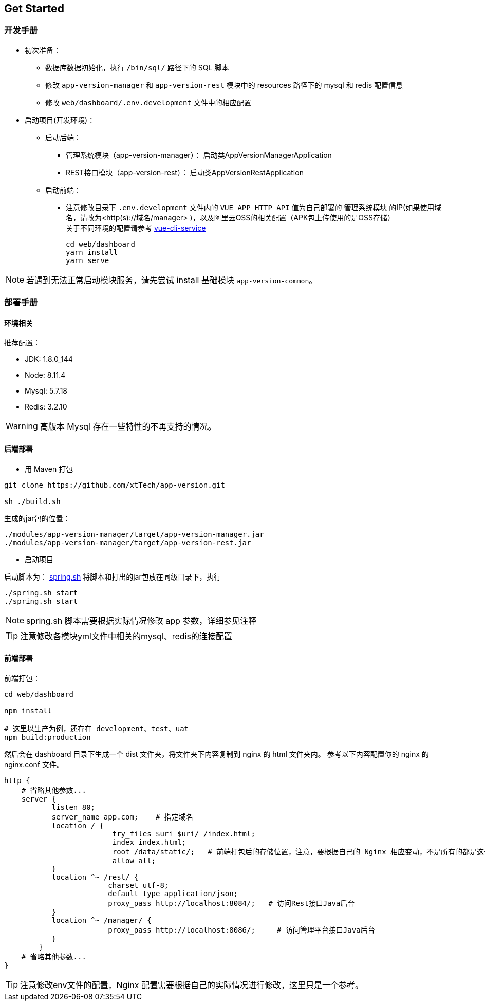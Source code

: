 [[get-started]]
== Get Started

=== 开发手册

* 初次准备：

** 数据库数据初始化，执行 `/bin/sql/` 路径下的 SQL 脚本

** 修改 `app-version-manager` 和 `app-version-rest` 模块中的 resources 路径下的 mysql 和 redis 配置信息

** 修改 `web/dashboard/.env.development` 文件中的相应配置

* 启动项目(开发环境)： +
** 启动后端： +
*** 管理系统模块（app-version-manager）： 启动类AppVersionManagerApplication
*** REST接口模块（app-version-rest）： 启动类AppVersionRestApplication
** 启动前端： +
*** 注意修改目录下 `.env.development` 文件内的 `VUE_APP_HTTP_API` 值为自己部署的 `管理系统模块` 的IP(如果使用域名，请改为<http(s)://域名/manager> )，以及阿里云OSS的相关配置（APK包上传使用的是OSS存储） +
关于不同环境的配置请参考
https://cli.vuejs.org/zh/guide/cli-service.html#cli-%E6%9C%8D%E5%8A%A1[vue-cli-service]

     cd web/dashboard
     yarn install
     yarn serve

NOTE: 若遇到无法正常启动模块服务，请先尝试 install 基础模块 `app-version-common`。

=== 部署手册

==== 环境相关
推荐配置：

* JDK: 1.8.0_144

* Node: 8.11.4

* Mysql: 5.7.18

* Redis: 3.2.10

WARNING: 高版本 Mysql 存在一些特性的不再支持的情况。

==== 后端部署

- 用 Maven 打包

[source,bash]
----
git clone https://github.com/xtTech/app-version.git

sh ./build.sh

----

生成的jar包的位置：
[source,bash]
----
./modules/app-version-manager/target/app-version-manager.jar
./modules/app-version-manager/target/app-version-rest.jar
----
- 启动项目

启动脚本为：
link:/bin/spring.sh[spring.sh]
将脚本和打出的jar包放在同级目录下，执行

[source/bash]
----
./spring.sh start
./spring.sh start
----

NOTE: spring.sh 脚本需要根据实际情况修改 app 参数，详细参见注释

TIP: 注意修改各模块yml文件中相关的mysql、redis的连接配置

==== 前端部署

前端打包：
[source:bash]
----
cd web/dashboard

npm install

# 这里以生产为例，还存在 development、test、uat
npm build:production
----
然后会在 dashboard 目录下生成一个 dist 文件夹，将文件夹下内容复制到 nginx 的 html 文件夹内。
参考以下内容配置你的 nginx 的 nginx.conf 文件。

[source,bash]
----
http {
    # 省略其他参数...
    server {
	   listen 80;
	   server_name app.com;    # 指定域名
	   location / {
			 try_files $uri $uri/ /index.html;
			 index index.html;
			 root /data/static/;   # 前端打包后的存储位置，注意，要根据自己的 Nginx 相应变动，不是所有的都是这个路径下哦
			 allow all;
	   }
	   location ^~ /rest/ {
			charset utf-8;
			default_type application/json;
			proxy_pass http://localhost:8084/;   # 访问Rest接口Java后台
	   }
	   location ^~ /manager/ {
			proxy_pass http://localhost:8086/;     # 访问管理平台接口Java后台
	   }
	}
    # 省略其他参数...
}
----

[TIP]
====
注意修改env文件的配置，Nginx 配置需要根据自己的实际情况进行修改，这里只是一个参考。
====

